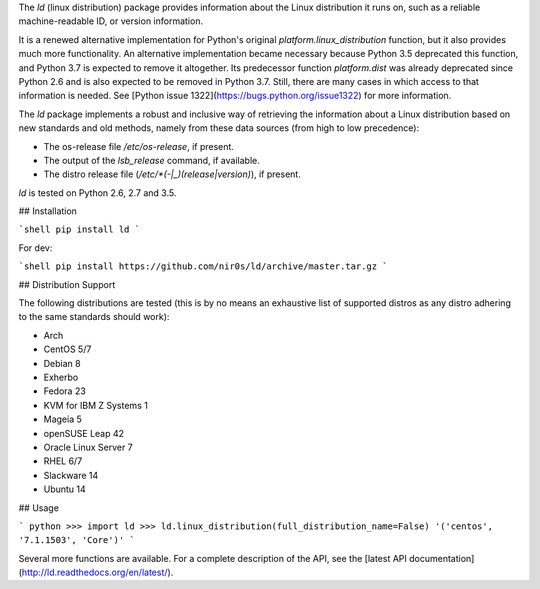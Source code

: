 The `ld` (linux distribution) package provides information about the
Linux distribution it runs on, such as a reliable machine-readable ID, or
version information.

It is a renewed alternative implementation for Python's
original `platform.linux_distribution` function, but it also provides much more
functionality.
An alternative implementation became necessary because Python 3.5 deprecated
this function, and Python 3.7 is expected to remove it altogether.
Its predecessor function `platform.dist` was already deprecated since
Python 2.6 and is also expected to be removed in Python 3.7.
Still, there are many cases in which access to that information is needed.
See [Python issue 1322](https://bugs.python.org/issue1322) for more
information.

The `ld` package implements a robust and inclusive way of retrieving the
information about a Linux distribution based on new standards and old methods,
namely from these data sources (from high to low precedence):

* The os-release file `/etc/os-release`, if present.
* The output of the `lsb_release` command, if available.
* The distro release file (`/etc/*(-|_)(release|version)`), if present.

`ld` is tested on Python 2.6, 2.7 and 3.5.


## Installation

```shell
pip install ld
```

For dev:

```shell
pip install https://github.com/nir0s/ld/archive/master.tar.gz
```

## Distribution Support

The following distributions are tested (this is by no means an exhaustive list
of supported distros as any distro adhering to the same standards should work):

* Arch
* CentOS 5/7
* Debian 8
* Exherbo
* Fedora 23
* KVM for IBM Z Systems 1
* Mageia 5
* openSUSE Leap 42
* Oracle Linux Server 7
* RHEL 6/7
* Slackware 14
* Ubuntu 14

## Usage

```
python
>>> import ld
>>> ld.linux_distribution(full_distribution_name=False)
'('centos', '7.1.1503', 'Core')'
```

Several more functions are available. For a complete description of the
API, see the [latest API documentation](http://ld.readthedocs.org/en/latest/).

